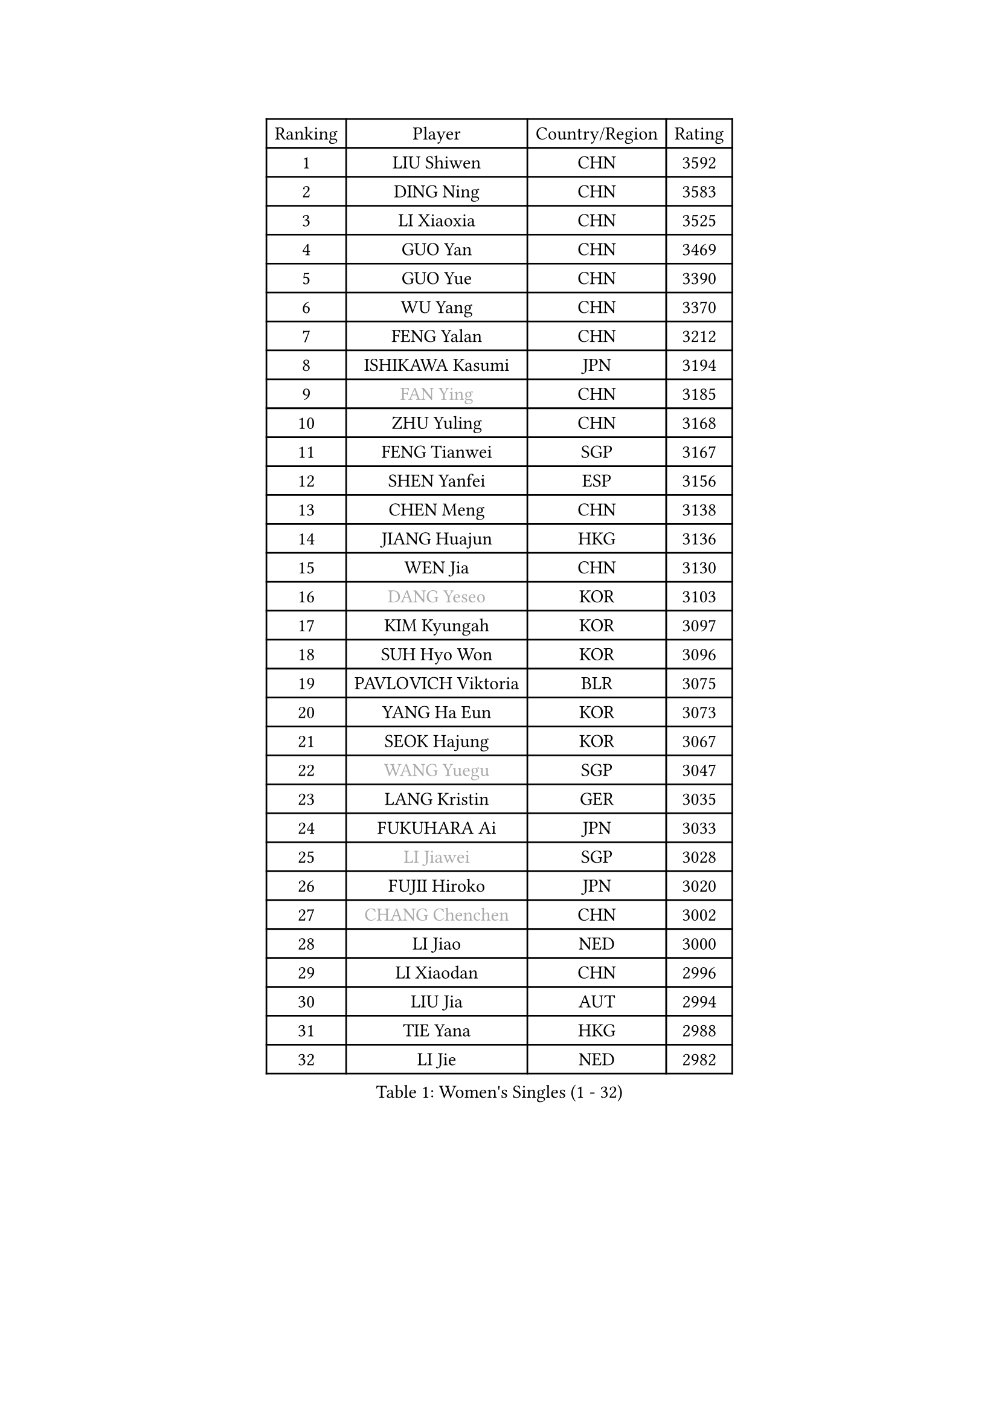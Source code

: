 
#set text(font: ("Courier New", "NSimSun"))
#figure(
  caption: "Women's Singles (1 - 32)",
    table(
      columns: 4,
      [Ranking], [Player], [Country/Region], [Rating],
      [1], [LIU Shiwen], [CHN], [3592],
      [2], [DING Ning], [CHN], [3583],
      [3], [LI Xiaoxia], [CHN], [3525],
      [4], [GUO Yan], [CHN], [3469],
      [5], [GUO Yue], [CHN], [3390],
      [6], [WU Yang], [CHN], [3370],
      [7], [FENG Yalan], [CHN], [3212],
      [8], [ISHIKAWA Kasumi], [JPN], [3194],
      [9], [#text(gray, "FAN Ying")], [CHN], [3185],
      [10], [ZHU Yuling], [CHN], [3168],
      [11], [FENG Tianwei], [SGP], [3167],
      [12], [SHEN Yanfei], [ESP], [3156],
      [13], [CHEN Meng], [CHN], [3138],
      [14], [JIANG Huajun], [HKG], [3136],
      [15], [WEN Jia], [CHN], [3130],
      [16], [#text(gray, "DANG Yeseo")], [KOR], [3103],
      [17], [KIM Kyungah], [KOR], [3097],
      [18], [SUH Hyo Won], [KOR], [3096],
      [19], [PAVLOVICH Viktoria], [BLR], [3075],
      [20], [YANG Ha Eun], [KOR], [3073],
      [21], [SEOK Hajung], [KOR], [3067],
      [22], [#text(gray, "WANG Yuegu")], [SGP], [3047],
      [23], [LANG Kristin], [GER], [3035],
      [24], [FUKUHARA Ai], [JPN], [3033],
      [25], [#text(gray, "LI Jiawei")], [SGP], [3028],
      [26], [FUJII Hiroko], [JPN], [3020],
      [27], [#text(gray, "CHANG Chenchen")], [CHN], [3002],
      [28], [LI Jiao], [NED], [3000],
      [29], [LI Xiaodan], [CHN], [2996],
      [30], [LIU Jia], [AUT], [2994],
      [31], [TIE Yana], [HKG], [2988],
      [32], [LI Jie], [NED], [2982],
    )
  )#pagebreak()

#set text(font: ("Courier New", "NSimSun"))
#figure(
  caption: "Women's Singles (33 - 64)",
    table(
      columns: 4,
      [Ranking], [Player], [Country/Region], [Rating],
      [33], [VACENOVSKA Iveta], [CZE], [2973],
      [34], [ZHAO Yan], [CHN], [2967],
      [35], [SAMARA Elizabeta], [ROU], [2962],
      [36], [CHENG I-Ching], [TPE], [2960],
      [37], [TIKHOMIROVA Anna], [RUS], [2955],
      [38], [MONTEIRO DODEAN Daniela], [ROU], [2955],
      [39], [MOON Hyunjung], [KOR], [2953],
      [40], [LI Qian], [POL], [2952],
      [41], [NI Xia Lian], [LUX], [2947],
      [42], [PESOTSKA Margaryta], [UKR], [2930],
      [43], [WANG Xuan], [CHN], [2928],
      [44], [LI Xue], [FRA], [2922],
      [45], [HIRANO Sayaka], [JPN], [2920],
      [46], [XIAN Yifang], [FRA], [2910],
      [47], [MORIZONO Misaki], [JPN], [2908],
      [48], [JEON Jihee], [KOR], [2903],
      [49], [WU Jiaduo], [GER], [2901],
      [50], [#text(gray, "PARK Miyoung")], [KOR], [2897],
      [51], [LEE Ho Ching], [HKG], [2883],
      [52], [YU Mengyu], [SGP], [2883],
      [53], [IVANCAN Irene], [GER], [2880],
      [54], [LEE Eunhee], [KOR], [2868],
      [55], [EKHOLM Matilda], [SWE], [2864],
      [56], [WAKAMIYA Misako], [JPN], [2863],
      [57], [PERGEL Szandra], [HUN], [2862],
      [58], [POTA Georgina], [HUN], [2851],
      [59], [#text(gray, "SUN Beibei")], [SGP], [2846],
      [60], [YOON Sunae], [KOR], [2844],
      [61], [CHOI Moonyoung], [KOR], [2842],
      [62], [RI Mi Gyong], [PRK], [2825],
      [63], [PARTYKA Natalia], [POL], [2824],
      [64], [KUMAHARA Luca], [BRA], [2816],
    )
  )#pagebreak()

#set text(font: ("Courier New", "NSimSun"))
#figure(
  caption: "Women's Singles (65 - 96)",
    table(
      columns: 4,
      [Ranking], [Player], [Country/Region], [Rating],
      [65], [LOVAS Petra], [HUN], [2810],
      [66], [SHAN Xiaona], [GER], [2810],
      [67], [SONG Maeum], [KOR], [2809],
      [68], [CHEN Szu-Yu], [TPE], [2795],
      [69], [ZHENG Jiaqi], [USA], [2794],
      [70], [RAMIREZ Sara], [ESP], [2789],
      [71], [LIN Ye], [SGP], [2786],
      [72], [NG Wing Nam], [HKG], [2779],
      [73], [SOLJA Amelie], [AUT], [2776],
      [74], [KIM Jong], [PRK], [2769],
      [75], [KOMWONG Nanthana], [THA], [2762],
      [76], [RI Myong Sun], [PRK], [2761],
      [77], [NONAKA Yuki], [JPN], [2758],
      [78], [HUANG Yi-Hua], [TPE], [2757],
      [79], [NOSKOVA Yana], [RUS], [2756],
      [80], [LEE I-Chen], [TPE], [2756],
      [81], [SOLJA Petrissa], [GER], [2754],
      [82], [WINTER Sabine], [GER], [2753],
      [83], [CECHOVA Dana], [CZE], [2749],
      [84], [PARK Youngsook], [KOR], [2749],
      [85], [BALAZOVA Barbora], [SVK], [2741],
      [86], [BARTHEL Zhenqi], [GER], [2741],
      [87], [FUKUOKA Haruna], [JPN], [2739],
      [88], [STRBIKOVA Renata], [CZE], [2737],
      [89], [TOTH Krisztina], [HUN], [2730],
      [90], [#text(gray, "MOLNAR Cornelia")], [CRO], [2721],
      [91], [MATSUZAWA Marina], [JPN], [2720],
      [92], [PASKAUSKIENE Ruta], [LTU], [2720],
      [93], [STEFANSKA Kinga], [POL], [2717],
      [94], [TASHIRO Saki], [JPN], [2717],
      [95], [SKOV Mie], [DEN], [2712],
      [96], [HU Melek], [TUR], [2711],
    )
  )#pagebreak()

#set text(font: ("Courier New", "NSimSun"))
#figure(
  caption: "Women's Singles (97 - 128)",
    table(
      columns: 4,
      [Ranking], [Player], [Country/Region], [Rating],
      [97], [TAN Wenling], [ITA], [2711],
      [98], [ISHIGAKI Yuka], [JPN], [2709],
      [99], [#text(gray, "KIM Junghyun")], [KOR], [2709],
      [100], [HAPONOVA Hanna], [UKR], [2706],
      [101], [BILENKO Tetyana], [UKR], [2705],
      [102], [STEFANOVA Nikoleta], [ITA], [2704],
      [103], [FADEEVA Oxana], [RUS], [2702],
      [104], [LIN Chia-Hui], [TPE], [2694],
      [105], [MAEDA Miyu], [JPN], [2694],
      [106], [CHOI Jeongmin], [KOR], [2694],
      [107], [#text(gray, "WU Xue")], [DOM], [2690],
      [108], [MIKHAILOVA Polina], [RUS], [2689],
      [109], [#text(gray, "TANIOKA Ayuka")], [JPN], [2684],
      [110], [DVORAK Galia], [ESP], [2683],
      [111], [PAVLOVICH Veronika], [BLR], [2679],
      [112], [#text(gray, "BOROS Tamara")], [CRO], [2677],
      [113], [YAMANASHI Yuri], [JPN], [2677],
      [114], [DOO Hoi Kem], [HKG], [2673],
      [115], [KANG Misoon], [KOR], [2673],
      [116], [FEHER Gabriela], [SRB], [2670],
      [117], [NGUYEN Thi Viet Linh], [VIE], [2664],
      [118], [ERDELJI Anamaria], [SRB], [2664],
      [119], [ODOROVA Eva], [SVK], [2659],
      [120], [ITO Mima], [JPN], [2658],
      [121], [PRIVALOVA Alexandra], [BLR], [2655],
      [122], [GRUNDISCH Carole], [FRA], [2654],
      [123], [LIU Yu-Hsin], [TPE], [2651],
      [124], [#text(gray, "RAO Jingwen")], [CHN], [2649],
      [125], [MATSUDAIRA Shiho], [JPN], [2649],
      [126], [KIM Hye Song], [PRK], [2648],
      [127], [YOO Eunchong], [KOR], [2647],
      [128], [SILVA Yadira], [MEX], [2644],
    )
  )